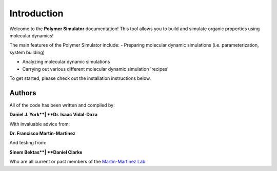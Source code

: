 Introduction
============

Welcome to the **Polymer Simulator** documentation! This tool allows you to build and simulate organic properties using molecular dynamics!

The main features of the Polymer Simulator include:  
- Preparing molecular dynamic simulations (i.e. parameterization, system building)  

- Analyzing molecular dynamic simulations  

- Carrying out various different molecular dynamic simulation 'recipes'  

To get started, please check out the installation instructions below.

Authors
-------

All of the code has been written and compiled by:

**Daniel J. York**|
**Dr. Isaac Vidal-Daza**

With invaluable advice from:

**Dr. Francisco Martin-Martinez**

And testing from:

**Sinem Bektas**|
**Daniel Clarke**

Who are all current or past members of the `Martin-Martinez Lab <https://www.martinmartinezlab.com/>`_.